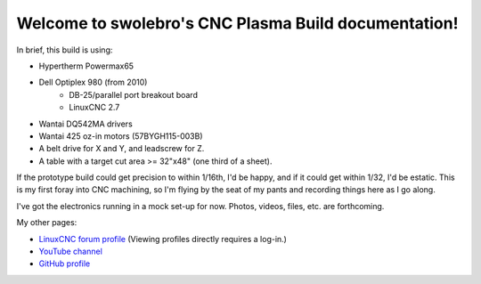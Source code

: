 .. swolebro's CNC Plasma Build documentation master file, created by
   sphinx-quickstart on Thu May 10 17:44:20 2018.
   You can adapt this file completely to your liking, but it should at least
   contain the root `toctree` directive.

Welcome to swolebro's CNC Plasma Build documentation!
=======================================================

In brief, this build is using:

* Hypertherm Powermax65
* Dell Optiplex 980 (from 2010)
    * DB-25/parallel port breakout board
    * LinuxCNC 2.7
* Wantai DQ542MA drivers
* Wantai 425 oz-in motors (57BYGH115-003B)
* A belt drive for X and Y, and leadscrew for Z.
* A table with a target cut area >= 32"x48" (one third of a sheet).

If the prototype build could get precision to within 1/16th, I'd be
happy, and if it could get within 1/32, I'd be estatic. This is my
first foray into CNC machining, so I'm flying by the seat of my
pants and recording things here as I go along.

I've got the electronics running in a mock set-up for now.
Photos, videos, files, etc. are forthcoming.

My other pages:

* `LinuxCNC forum profile`__ (Viewing profiles directly requires a log-in.)
* `YouTube channel`__
* `GitHub profile`__

.. __: https://forum.linuxcnc.org/cb-profile/swolebro
.. __: https://www.youtube.com/channel/UCRMLI3S0AFukV1tzX6Cl2Cw
.. __: https://github.com/swolebro
